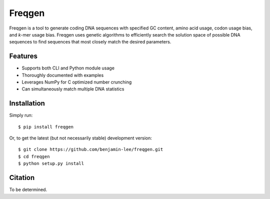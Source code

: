 Freqgen
=======
|Build Status| |Cov| |CodeFactor| |Docs|

Freqgen is a tool to generate coding DNA sequences with specified GC content,
amino acid usage, codon usage bias, and *k*-mer usage bias. Freqgen uses genetic
algorithms to efficiently search the solution space of possible DNA sequences to
find sequences that most closely match the desired parameters.

Features
--------

- Supports both CLI and Python module usage
- Thoroughly documented with examples
- Leverages NumPy for C optimized number crunching
- Can simultaneously match multiple DNA statistics

Installation
------------

Simply run::

$ pip install freqgen

Or, to get the latest (but not necessarily stable) development version::

$ git clone https://github.com/benjamin-lee/freqgen.git
$ cd freqgen
$ python setup.py install

Citation
--------

To be determined.


.. |Build Status| image:: https://travis-ci.org/Benjamin-Lee/freqgen.svg?branch=master
   :target: https://travis-ci.org/Benjamin-Lee/freqgen

.. |Cov| image:: https://codecov.io/gh/Benjamin-Lee/freqgen/branch/master/graph/badge.svg
   :target: https://codecov.io/gh/Benjamin-Lee/freqgen

.. |Docs| image:: http://readthedocs.org/projects/freqgen/badge/?version=latest
   :target: http://freqgen.readthedocs.io/en/latest/?badge=latest

.. |CodeFactor| image:: https://www.codefactor.io/repository/github/benjamin-lee/freqgen/badge
   :target: https://www.codefactor.io/repository/github/benjamin-lee/freqgen/
